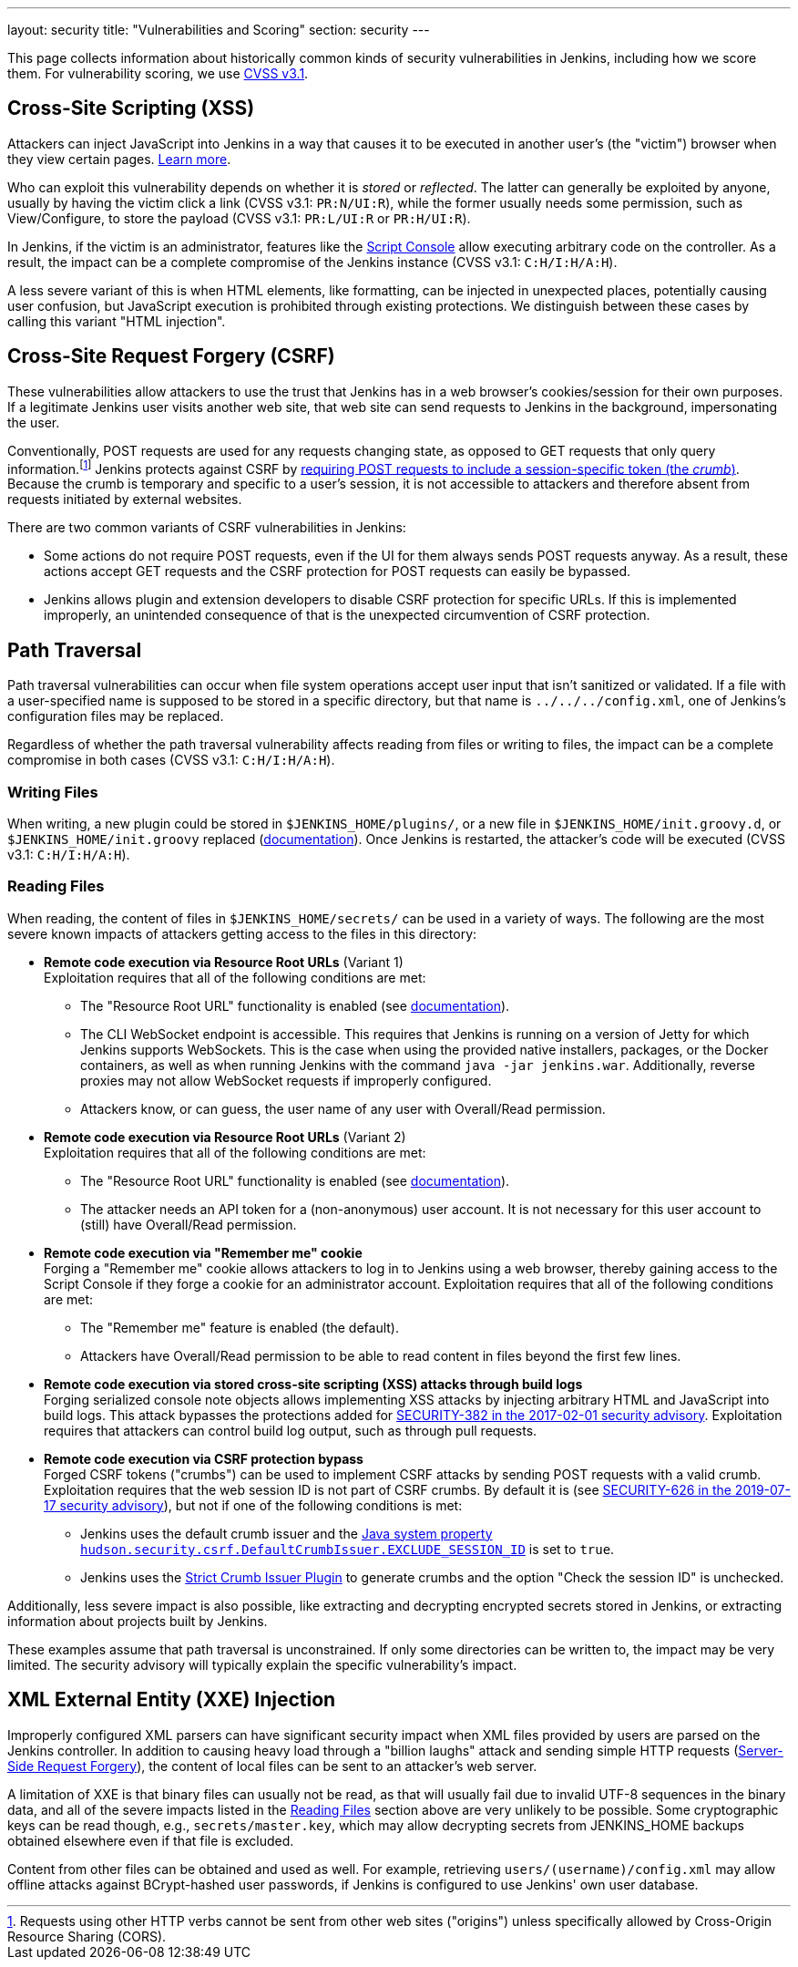 ---
layout: security
title: "Vulnerabilities and Scoring"
section: security
---

This page collects information about historically common kinds of security vulnerabilities in Jenkins, including how we score them.
For vulnerability scoring, we use https://www.first.org/cvss/v3-1/[CVSS v3.1].

[#xss]
== Cross-Site Scripting (XSS)

Attackers can inject JavaScript into Jenkins in a way that causes it to be executed in another user's (the "victim") browser when they view certain pages.
https://developer.mozilla.org/en-US/docs/Web/Security/Attacks/XSS[Learn more].

Who can exploit this vulnerability depends on whether it is _stored_ or _reflected_.
The latter can generally be exploited by anyone, usually by having the victim click a link (CVSS v3.1: `PR:N/UI:R`), while the former usually needs some permission, such as View/Configure, to store the payload (CVSS v3.1: `PR:L/UI:R` or `PR:H/UI:R`).

In Jenkins, if the victim is an administrator, features like the link:/doc/book/managing/script-console/[Script Console] allow executing arbitrary code on the controller.
As a result, the impact can be a complete compromise of the Jenkins instance (CVSS v3.1: `C:H/I:H/A:H`).

A less severe variant of this is when HTML elements, like formatting, can be injected in unexpected places, potentially causing user confusion, but JavaScript execution is prohibited through existing protections.
We distinguish between these cases by calling this variant "HTML injection".

[#csrf]
== Cross-Site Request Forgery (CSRF)

These vulnerabilities allow attackers to use the trust that Jenkins has in a web browser's cookies/session for their own purposes.
If a legitimate Jenkins user visits another web site, that web site can send requests to Jenkins in the background, impersonating the user.

Conventionally, POST requests are used for any requests changing state, as opposed to GET requests that only query information.footnote:[Requests using other HTTP verbs cannot be sent from other web sites ("origins") unless specifically allowed by Cross-Origin Resource Sharing (CORS).]
Jenkins protects against CSRF by link:/doc/book/security/csrf-protection/[requiring POST requests to include a session-specific token (the _crumb_)].
Because the crumb is temporary and specific to a user's session, it is not accessible to attackers and therefore absent from requests initiated by external websites.

There are two common variants of CSRF vulnerabilities in Jenkins:

* Some actions do not require POST requests, even if the UI for them always sends POST requests anyway.
  As a result, these actions accept GET requests and the CSRF protection for POST requests can easily be bypassed.
* Jenkins allows plugin and extension developers to disable CSRF protection for specific URLs.
  If this is implemented improperly, an unintended consequence of that is the unexpected circumvention of CSRF protection.

[#pt]
== Path Traversal

Path traversal vulnerabilities can occur when file system operations accept user input that isn't sanitized or validated.
If a file with a user-specified name is supposed to be stored in a specific directory, but that name is `../../../config.xml`, one of Jenkins's configuration files may be replaced.

Regardless of whether the path traversal vulnerability affects reading from files or writing to files, the impact can be a complete compromise in both cases (CVSS v3.1: `C:H/I:H/A:H`).

=== Writing Files

When writing, a new plugin could be stored in `$JENKINS_HOME/plugins/`, or a new file in `$JENKINS_HOME/init.groovy.d`, or `$JENKINS_HOME/init.groovy` replaced (link:/doc/book/managing/groovy-hook-scripts/#post-initialization-script-init-hook[documentation]).
Once Jenkins is restarted, the attacker's code will be executed (CVSS v3.1: `C:H/I:H/A:H`).

[#reading]
=== Reading Files

When reading, the content of files in `$JENKINS_HOME/secrets/` can be used in a variety of ways.
The following are the most severe known impacts of attackers getting access to the files in this directory:

* **Remote code execution via Resource Root URLs** (Variant 1) +
    Exploitation requires that all of the following conditions are met:
    ** The "Resource Root URL" functionality is enabled (see link:/doc/book/security/user-content/#resource-root-url[documentation]).
    ** The CLI WebSocket endpoint is accessible.
        This requires that Jenkins is running on a version of Jetty for which Jenkins supports WebSockets.
        This is the case when using the provided native installers, packages, or the Docker containers, as well as when running Jenkins with the command `java -jar jenkins.war`.
        Additionally, reverse proxies may not allow WebSocket requests if improperly configured.
    ** Attackers know, or can guess, the user name of any user with Overall/Read permission.
* **Remote code execution via Resource Root URLs** (Variant 2) +
    Exploitation requires that all of the following conditions are met:
    ** The "Resource Root URL" functionality is enabled (see link:/doc/book/security/user-content/#resource-root-url[documentation]).
    ** The attacker needs an API token for a (non-anonymous) user account.
        It is not necessary for this user account to (still) have Overall/Read permission.
* **Remote code execution via "Remember me" cookie** +
    Forging a "Remember me" cookie allows attackers to log in to Jenkins using a web browser, thereby gaining access to the Script Console if they forge a cookie for an administrator account.
    Exploitation requires that all of the following conditions are met:
    ** The "Remember me" feature is enabled (the default).
    ** Attackers have Overall/Read permission to be able to read content in files beyond the first few lines.
* **Remote code execution via stored cross-site scripting (XSS) attacks through build logs** +
    Forging serialized console note objects allows implementing XSS attacks by injecting arbitrary HTML and JavaScript into build logs.
    This attack bypasses the protections added for link:/security/advisory/2017-02-01/#persisted-cross-site-scripting-vulnerability-in-console-notes[SECURITY-382 in the 2017-02-01 security advisory].
    Exploitation requires that attackers can control build log output, such as through pull requests.
* **Remote code execution via CSRF protection bypass** +
    Forged CSRF tokens ("crumbs") can be used to implement CSRF attacks by sending POST requests with a valid crumb.
    Exploitation requires that the web session ID is not part of CSRF crumbs.
    By default it is (see link:/security/advisory/2019-07-17/#SECURITY-626[SECURITY-626 in the 2019-07-17 security advisory]), but not if one of the following conditions is met:
    *** Jenkins uses the default crumb issuer and the link:/doc/book/managing/system-properties/#hudson-security-csrf-defaultcrumbissuer-exclude_session_id[Java system property `hudson.security.csrf.DefaultCrumbIssuer.EXCLUDE_SESSION_ID`] is set to `true`.
    *** Jenkins uses the https://plugins.jenkins.io/strict-crumb-issuer/[Strict Crumb Issuer Plugin] to generate crumbs and the option "Check the session ID" is unchecked.

Additionally, less severe impact is also possible, like extracting and decrypting encrypted secrets stored in Jenkins, or extracting information about projects built by Jenkins.

These examples assume that path traversal is unconstrained.
If only some directories can be written to, the impact may be very limited.
The security advisory will typically explain the specific vulnerability's impact.

[#xxe]
== XML External Entity (XXE) Injection

Improperly configured XML parsers can have significant security impact when XML files provided by users are parsed on the Jenkins controller.
In addition to causing heavy load through a "billion laughs" attack and sending simple HTTP requests (https://owasp.org/www-community/attacks/Server_Side_Request_Forgery[Server-Side Request Forgery]), the content of local files can be sent to an attacker's web server.

A limitation of XXE is that binary files can usually not be read, as that will usually fail due to invalid UTF-8 sequences in the binary data, and all of the severe impacts listed in the <<reading,Reading Files>> section above are very unlikely to be possible.
Some cryptographic keys can be read though, e.g., `secrets/master.key`, which may allow decrypting secrets from JENKINS_HOME backups obtained elsewhere even if that file is excluded.

Content from other files can be obtained and used as well. For example, retrieving `users/(username)/config.xml` may allow offline attacks against BCrypt-hashed user passwords, if Jenkins is configured to use Jenkins' own user database.

